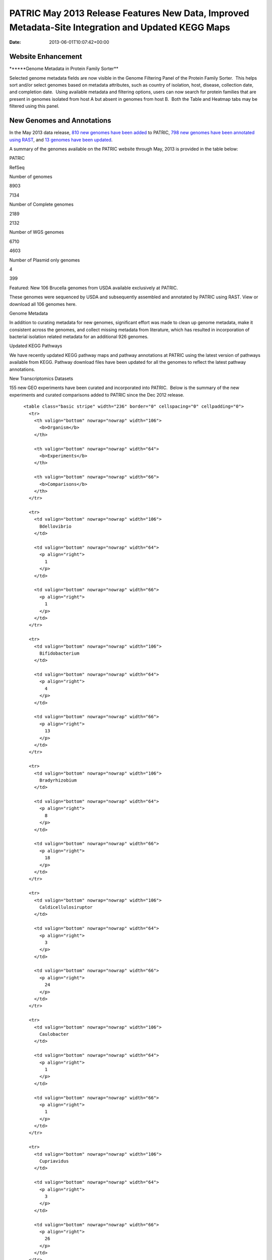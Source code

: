 ===================================================================================================
PATRIC May 2013 Release Features New Data, Improved Metadata-Site Integration and Updated KEGG Maps
===================================================================================================


:date:   2013-06-01T10:07:42+00:00

**Website Enhancement**
=======================

\******Genome Metadata in Protein Family Sorter*\*

Selected genome metadata fields are now visible in the Genome Filtering
Panel of the Protein Family Sorter.  This helps sort and/or select
genomes based on metadata attributes, such as country of isolation,
host, disease, collection date, and completion date.  Using available
metadata and filtering options, users can now search for protein
families that are present in genomes isolated from host A but absent in
genomes from host B.  Both the Table and Heatmap tabs may be filtered
using this panel.

**New Genomes and Annotations**
===============================

In the May 2013 data release, `810 new genomes have been
added <http://brcdownloads.patricbrc.org/patric2/RELEASE_NOTES/May2013/genomes_added>`__
to PATRIC, `798 new genomes have been annotated using
RAST <http://brcdownloads.patricbrc.org/patric2/RELEASE_NOTES/May2013/new_genomes_annotated>`__,
and `13 genomes have been
updated <http://brcdownloads.patricbrc.org/patric2/RELEASE_NOTES/May2013/genomes_updated>`__.

A summary of the genomes available on the PATRIC website through May,
2013 is provided in the table below:

.. raw:: html

   <div align="center">

.. raw:: html

   <table class="basic stripe far2x" width="74%" border="1" cellspacing="0" cellpadding="0">

.. raw:: html

   <tr>

.. raw:: html

   <th width="40%">

.. raw:: html

   </td>

.. raw:: html

   <th width="30%" scope="col" class="right-align-text">

PATRIC

.. raw:: html

   </th>

.. raw:: html

   <th width="30%" scope="col" class="right-align-text">

RefSeq

.. raw:: html

   </th>

.. raw:: html

   </tr>

.. raw:: html

   </thead>

.. raw:: html

   <tr>

.. raw:: html

   <th scope="row">

Number of genomes

.. raw:: html

   </th>

.. raw:: html

   <td class="right-align-text">

8903

.. raw:: html

   </td>

.. raw:: html

   <td class="right-align-text">

7134

.. raw:: html

   </td>

.. raw:: html

   </tr>

.. raw:: html

   <tr>

.. raw:: html

   <th scope="row">

Number of Complete genomes

.. raw:: html

   </th>

.. raw:: html

   <td class="right-align-text">

2189

.. raw:: html

   </td>

.. raw:: html

   <td class="right-align-text">

2132

.. raw:: html

   </td>

.. raw:: html

   </tr>

.. raw:: html

   <tr>

.. raw:: html

   <th scope="row">

Number of WGS genomes

.. raw:: html

   </th>

.. raw:: html

   <td class="right-align-text">

6710

.. raw:: html

   </td>

.. raw:: html

   <td class="right-align-text">

4603

.. raw:: html

   </td>

.. raw:: html

   </tr>

.. raw:: html

   <tr>

.. raw:: html

   <th scope="row">

Number of Plasmid only genomes

.. raw:: html

   </th>

.. raw:: html

   <td class="right-align-text">

4

.. raw:: html

   </td>

.. raw:: html

   <td class="right-align-text">

399

.. raw:: html

   </td>

.. raw:: html

   </tr>

.. raw:: html

   </table>

.. raw:: html

   </div>

.. raw:: html

   <p>

Featured: New 106 Brucella genomes from USDA available exclusively at
PATRIC.

.. raw:: html

   </p>

.. raw:: html

   <p>

These genomes were sequenced by USDA and subsequently assembled and
annotated by PATRIC using RAST. View or download all 106 genomes here.

.. raw:: html

   </p>

.. raw:: html

   <p>

Genome Metadata

.. raw:: html

   </p>

.. raw:: html

   <p>

In addition to curating metadata for new genomes, significant effort was
made to clean up genome metadata, make it consistent across the genomes,
and collect missing metadata from literature, which has resulted in
incorporation of bacterial isolation related metadata for an additional
926 genomes.

.. raw:: html

   </p>

.. raw:: html

   <p>

Updated KEGG Pathways

.. raw:: html

   </p>

.. raw:: html

   <p>

We have recently updated KEGG pathway maps and pathway annotations at
PATRIC using the latest version of pathways available from KEGG. 
Pathway download files have been updated for all the genomes to reflect
the latest pathway annotations.

.. raw:: html

   </p>

.. raw:: html

   <p>

New Transcriptomics Datasets

.. raw:: html

   </p>

.. raw:: html

   <p>

155 new GEO experiments have been curated and incorporated into PATRIC.
 Below is the summary of the new experiments and curated comparisons
added to PATRIC since the Dec 2012 release.

.. raw:: html

   </p>

.. raw:: html

   <div align="center">

::

          <table class="basic stripe" width="236" border="0" cellspacing="0" cellpadding="0">
            <tr>
              <th valign="bottom" nowrap="nowrap" width="106">
                <b>Organism</b>
              </th>
              
              <th valign="bottom" nowrap="nowrap" width="64">
                <b>Experiments</b>
              </th>
              
              <th valign="bottom" nowrap="nowrap" width="66">
                <b>Comparisons</b>
              </th>
            </tr>
            
            <tr>
              <td valign="bottom" nowrap="nowrap" width="106">
                Bdellovibrio
              </td>
              
              <td valign="bottom" nowrap="nowrap" width="64">
                <p align="right">
                  1
                </p>
              </td>
              
              <td valign="bottom" nowrap="nowrap" width="66">
                <p align="right">
                  1
                </p>
              </td>
            </tr>
            
            <tr>
              <td valign="bottom" nowrap="nowrap" width="106">
                Bifidobacterium
              </td>
              
              <td valign="bottom" nowrap="nowrap" width="64">
                <p align="right">
                  4
                </p>
              </td>
              
              <td valign="bottom" nowrap="nowrap" width="66">
                <p align="right">
                  13
                </p>
              </td>
            </tr>
            
            <tr>
              <td valign="bottom" nowrap="nowrap" width="106">
                Bradyrhizobium
              </td>
              
              <td valign="bottom" nowrap="nowrap" width="64">
                <p align="right">
                  8
                </p>
              </td>
              
              <td valign="bottom" nowrap="nowrap" width="66">
                <p align="right">
                  18
                </p>
              </td>
            </tr>
            
            <tr>
              <td valign="bottom" nowrap="nowrap" width="106">
                Caldicellulosiruptor
              </td>
              
              <td valign="bottom" nowrap="nowrap" width="64">
                <p align="right">
                  3
                </p>
              </td>
              
              <td valign="bottom" nowrap="nowrap" width="66">
                <p align="right">
                  24
                </p>
              </td>
            </tr>
            
            <tr>
              <td valign="bottom" nowrap="nowrap" width="106">
                Caulobacter
              </td>
              
              <td valign="bottom" nowrap="nowrap" width="64">
                <p align="right">
                  1
                </p>
              </td>
              
              <td valign="bottom" nowrap="nowrap" width="66">
                <p align="right">
                  1
                </p>
              </td>
            </tr>
            
            <tr>
              <td valign="bottom" nowrap="nowrap" width="106">
                Cupriavidus
              </td>
              
              <td valign="bottom" nowrap="nowrap" width="64">
                <p align="right">
                  3
                </p>
              </td>
              
              <td valign="bottom" nowrap="nowrap" width="66">
                <p align="right">
                  26
                </p>
              </td>
            </tr>
            
            <tr>
              <td valign="bottom" nowrap="nowrap" width="106">
                Dehalococcoides
              </td>
              
              <td valign="bottom" nowrap="nowrap" width="64">
                <p align="right">
                  1
                </p>
              </td>
              
              <td valign="bottom" nowrap="nowrap" width="66">
                <p align="right">
                  10
                </p>
              </td>
            </tr>
            
            <tr>
              <td valign="bottom" nowrap="nowrap" width="106">
                Deinococcus
              </td>
              
              <td valign="bottom" nowrap="nowrap" width="64">
                <p align="right">
                  1
                </p>
              </td>
              
              <td valign="bottom" nowrap="nowrap" width="66">
                <p align="right">
                  1
                </p>
              </td>
            </tr>
            
            <tr>
              <td valign="bottom" nowrap="nowrap" width="106">
                Desulfovibrio
              </td>
              
              <td valign="bottom" nowrap="nowrap" width="64">
                <p align="right">
                  2
                </p>
              </td>
              
              <td valign="bottom" nowrap="nowrap" width="66">
                <p align="right">
                  2
                </p>
              </td>
            </tr>
            
            <tr>
              <td valign="bottom" nowrap="nowrap" width="106">
                Enterococcus
              </td>
              
              <td valign="bottom" nowrap="nowrap" width="64">
                <p align="right">
                  4
                </p>
              </td>
              
              <td valign="bottom" nowrap="nowrap" width="66">
                <p align="right">
                  7
                </p>
              </td>
            </tr>
            
            <tr>
              <td valign="bottom" nowrap="nowrap" width="106">
                Frankia
              </td>
              
              <td valign="bottom" nowrap="nowrap" width="64">
                <p align="right">
                  1
                </p>
              </td>
              
              <td valign="bottom" nowrap="nowrap" width="66">
                <p align="right">
                  5
                </p>
              </td>
            </tr>
            
            <tr>
              <td valign="bottom" nowrap="nowrap" width="106">
                Geobacter
              </td>
              
              <td valign="bottom" nowrap="nowrap" width="64">
                <p align="right">
                  11
                </p>
              </td>
              
              <td valign="bottom" nowrap="nowrap" width="66">
                <p align="right">
                  11
                </p>
              </td>
            </tr>
            
            <tr>
              <td valign="bottom" nowrap="nowrap" width="106">
                Haemophilus
              </td>
              
              <td valign="bottom" nowrap="nowrap" width="64">
                <p align="right">
                  4
                </p>
              </td>
              
              <td valign="bottom" nowrap="nowrap" width="66">
                <p align="right">
                  4
                </p>
              </td>
            </tr>
            
            <tr>
              <td valign="bottom" nowrap="nowrap" width="106">
                Lactococcus
              </td>
              
              <td valign="bottom" nowrap="nowrap" width="64">
                <p align="right">
                  7
                </p>
              </td>
              
              <td valign="bottom" nowrap="nowrap" width="66">
                <p align="right">
                  15
                </p>
              </td>
            </tr>
            
            <tr>
              <td valign="bottom" nowrap="nowrap" width="106">
                Legionella
              </td>
              
              <td valign="bottom" nowrap="nowrap" width="64">
                <p align="right">
                  4
                </p>
              </td>
              
              <td valign="bottom" nowrap="nowrap" width="66">
                <p align="right">
                  16
                </p>
              </td>
            </tr>
            
            <tr>
              <td valign="bottom" nowrap="nowrap" width="106">
                Leptospira
              </td>
              
              <td valign="bottom" nowrap="nowrap" width="64">
                <p align="right">
                  2
                </p>
              </td>
              
              <td valign="bottom" nowrap="nowrap" width="66">
                <p align="right">
                  2
                </p>
              </td>
            </tr>
            
            <tr>
              <td valign="bottom" nowrap="nowrap" width="106">
                Magnetospirillum
              </td>
              
              <td valign="bottom" nowrap="nowrap" width="64">
                <p align="right">
                  1
                </p>
              </td>
              
              <td valign="bottom" nowrap="nowrap" width="66">
                <p align="right">
                  8
                </p>
              </td>
            </tr>
            
            <tr>
              <td valign="bottom" nowrap="nowrap" width="106">
                Methylibium
              </td>
              
              <td valign="bottom" nowrap="nowrap" width="64">
                <p align="right">
                  1
                </p>
              </td>
              
              <td valign="bottom" nowrap="nowrap" width="66">
                <p align="right">
                  1
                </p>
              </td>
            </tr>
            
            <tr>
              <td valign="bottom" nowrap="nowrap" width="106">
                Mycoplasma
              </td>
              
              <td valign="bottom" nowrap="nowrap" width="64">
                <p align="right">
                  4
                </p>
              </td>
              
              <td valign="bottom" nowrap="nowrap" width="66">
                <p align="right">
                  86
                </p>
              </td>
            </tr>
            
            <tr>
              <td valign="bottom" nowrap="nowrap" width="106">
                Myxococcus
              </td>
              
              <td valign="bottom" nowrap="nowrap" width="64">
                <p align="right">
                  3
                </p>
              </td>
              
              <td valign="bottom" nowrap="nowrap" width="66">
                <p align="right">
                  14
                </p>
              </td>
            </tr>
            
            <tr>
              <td valign="bottom" nowrap="nowrap" width="106">
                Neisseria
              </td>
              
              <td valign="bottom" nowrap="nowrap" width="64">
                <p align="right">
                  2
                </p>
              </td>
              
              <td valign="bottom" nowrap="nowrap" width="66">
                <p align="right">
                  2
                </p>
              </td>
            </tr>
            
            <tr>
              <td valign="bottom" nowrap="nowrap" width="106">
                Nitrosomonas
              </td>
              
              <td valign="bottom" nowrap="nowrap" width="64">
                <p align="right">
                  2
                </p>
              </td>
              
              <td valign="bottom" nowrap="nowrap" width="66">
                <p align="right">
                  7
                </p>
              </td>
            </tr>
            
            <tr>
              <td valign="bottom" nowrap="nowrap" width="106">
                Pectobacterium
              </td>
              
              <td valign="bottom" nowrap="nowrap" width="64">
                <p align="right">
                  1
                </p>
              </td>
              
              <td valign="bottom" nowrap="nowrap" width="66">
                <p align="right">
                  1
                </p>
              </td>
            </tr>
            
            <tr>
              <td valign="bottom" nowrap="nowrap" width="106">
                Pelobacter
              </td>
              
              <td valign="bottom" nowrap="nowrap" width="64">
                <p align="right">
                  1
                </p>
              </td>
              
              <td valign="bottom" nowrap="nowrap" width="66">
                <p align="right">
                  1
                </p>
              </td>
            </tr>
            
            <tr>
              <td valign="bottom" nowrap="nowrap" width="106">
                Photorhabdus
              </td>
              
              <td valign="bottom" nowrap="nowrap" width="64">
                <p align="right">
                  1
                </p>
              </td>
              
              <td valign="bottom" nowrap="nowrap" width="66">
                <p align="right">
                  2
                </p>
              </td>
            </tr>
            
            <tr>
              <td valign="bottom" nowrap="nowrap" width="106">
                Porphyromonas
              </td>
              
              <td valign="bottom" nowrap="nowrap" width="64">
                <p align="right">
                  1
                </p>
              </td>
              
              <td valign="bottom" nowrap="nowrap" width="66">
                <p align="right">
                  1
                </p>
              </td>
            </tr>
            
            <tr>
              <td valign="bottom" nowrap="nowrap" width="106">
                Prevotella
              </td>
              
              <td valign="bottom" nowrap="nowrap" width="64">
                <p align="right">
                  1
                </p>
              </td>
              
              <td valign="bottom" nowrap="nowrap" width="66">
                <p align="right">
                  34
                </p>
              </td>
            </tr>
            
            <tr>
              <td valign="bottom" nowrap="nowrap" width="106">
                Proteus
              </td>
              
              <td valign="bottom" nowrap="nowrap" width="64">
                <p align="right">
                  4
                </p>
              </td>
              
              <td valign="bottom" nowrap="nowrap" width="66">
                <p align="right">
                  6
                </p>
              </td>
            </tr>
            
            <tr>
              <td valign="bottom" nowrap="nowrap" width="106">
                Pseudomonas
              </td>
              
              <td valign="bottom" nowrap="nowrap" width="64">
                <p align="right">
                  40
                </p>
              </td>
              
              <td valign="bottom" nowrap="nowrap" width="66">
                <p align="right">
                  148
                </p>
              </td>
            </tr>
            
            <tr>
              <td valign="bottom" nowrap="nowrap" width="106">
                Psychrobacter
              </td>
              
              <td valign="bottom" nowrap="nowrap" width="64">
                <p align="right">
                  1
                </p>
              </td>
              
              <td valign="bottom" nowrap="nowrap" width="66">
                <p align="right">
                  12
                </p>
              </td>
            </tr>
            
            <tr>
              <td valign="bottom" nowrap="nowrap" width="106">
                Rhizobium
              </td>
              
              <td valign="bottom" nowrap="nowrap" width="64">
                <p align="right">
                  2
                </p>
              </td>
              
              <td valign="bottom" nowrap="nowrap" width="66">
                <p align="right">
                  2
                </p>
              </td>
            </tr>
            
            <tr>
              <td valign="bottom" nowrap="nowrap" width="106">
                Rhodobacter
              </td>
              
              <td valign="bottom" nowrap="nowrap" width="64">
                <p align="right">
                  10
                </p>
              </td>
              
              <td valign="bottom" nowrap="nowrap" width="66">
                <p align="right">
                  74
                </p>
              </td>
            </tr>
            
            <tr>
              <td valign="bottom" nowrap="nowrap" width="106">
                Rhodopirellula
              </td>
              
              <td valign="bottom" nowrap="nowrap" width="64">
                <p align="right">
                  3
                </p>
              </td>
              
              <td valign="bottom" nowrap="nowrap" width="66">
                <p align="right">
                  14
                </p>
              </td>
            </tr>
            
            <tr>
              <td valign="bottom" nowrap="nowrap" width="106">
                Rhodopseudomonas
              </td>
              
              <td valign="bottom" nowrap="nowrap" width="64">
                <p align="right">
                  3
                </p>
              </td>
              
              <td valign="bottom" nowrap="nowrap" width="66">
                <p align="right">
                  5
                </p>
              </td>
            </tr>
            
            <tr>
              <td valign="bottom" nowrap="nowrap" width="106">
                Salmonella
              </td>
              
              <td valign="bottom" nowrap="nowrap" width="64">
                <p align="right">
                  1
                </p>
              </td>
              
              <td valign="bottom" nowrap="nowrap" width="66">
                <p align="right">
                  2
                </p>
              </td>
            </tr>
            
            <tr>
              <td valign="bottom" nowrap="nowrap" width="106">
                Synechococcus
              </td>
              
              <td valign="bottom" nowrap="nowrap" width="64">
                <p align="right">
                  1
                </p>
              </td>
              
              <td valign="bottom" nowrap="nowrap" width="66">
                <p align="right">
                  23
                </p>
              </td>
            </tr>
            
            <tr>
              <td valign="bottom" nowrap="nowrap" width="106">
                Synechocystis
              </td>
              
              <td valign="bottom" nowrap="nowrap" width="64">
                <p align="right">
                  4
                </p>
              </td>
              
              <td valign="bottom" nowrap="nowrap" width="66">
                <p align="right">
                  43
                </p>
              </td>
            </tr>
            
            <tr>
              <td valign="bottom" nowrap="nowrap" width="106">
                Thermoanaerobacter
              </td>
              
              <td valign="bottom" nowrap="nowrap" width="64">
                <p align="right">
                  1
                </p>
              </td>
              
              <td valign="bottom" nowrap="nowrap" width="66">
                <p align="right">
                  6
                </p>
              </td>
            </tr>
            
            <tr>
              <td valign="bottom" nowrap="nowrap" width="106">
                Xanthomonas
              </td>
              
              <td valign="bottom" nowrap="nowrap" width="64">
                <p align="right">
                  1
                </p>
              </td>
              
              <td valign="bottom" nowrap="nowrap" width="66">
                <p align="right">
                  6
                </p>
              </td>
            </tr>
            
            <tr>
              <td valign="bottom" nowrap="nowrap" width="106">
                Xylella
              </td>
              
              <td valign="bottom" nowrap="nowrap" width="64">
                <p align="right">
                  7
                </p>
              </td>
              
              <td valign="bottom" nowrap="nowrap" width="66">
                <p align="right">
                  33
                </p>
              </td>
            </tr>
          </table>
        </div>
        
        <h3>
        </h3>
